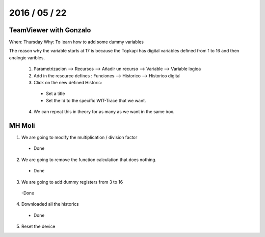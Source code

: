 ===============
2016 / 05 / 22
===============

------------------------
TeamViewer with Gonzalo
------------------------

When: Thursday
Why: To learn how to add some dummy variables

The reason why the variable starts at 17 is because the Topkapi has digital variables defined from 1 to 16 and then analogic varibles.

  1. Parametrizacion --> Recursos --> Añadir un recurso --> Variable --> Variable logica
  2. Add in the resource defines : Funciones --> Historico --> Historico digital
  3. Click on the new defined Historic: 
    - Set a title
    - Set the Id to the specific WIT-Trace that we want.
  4. We can repeat this in theory for as many as we want in the same box.

----------
MH Moli
----------

1. We are going to modify the multiplication / division factor 
 - Done
2. We are going to remove the function calculation that does nothing.
  - Done
3. We are going to add dummy registers from 3 to 16
  -Done
4. Downloaded all the historics
  - Done
5. Reset the device




